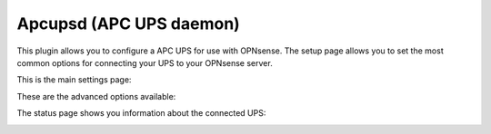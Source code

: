 ========================
Apcupsd (APC UPS daemon)
========================

This plugin allows you to configure a APC UPS for use with OPNsense.
The setup page allows you to set the most common options for connecting
your UPS to your OPNsense server.

This is the main settings page:

.. image:: images/apcupsd_settings.png
    :width: 100%

These are the advanced options available:

.. image:: images/apcupsd_adv.png
    :width: 100%

The status page shows you information about the connected UPS:

.. image:: images/apcupsd_status.png
    :width: 100%
